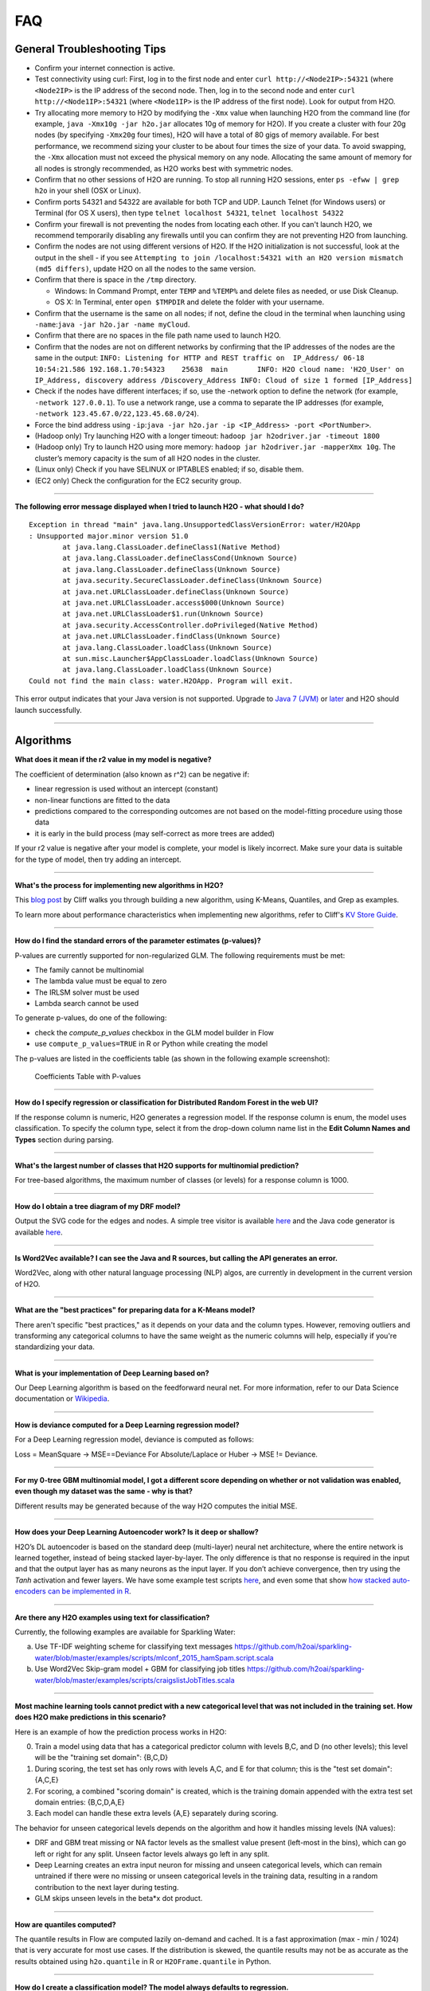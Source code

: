 FAQ
===

General Troubleshooting Tips
----------------------------

-  Confirm your internet connection is active.

-  Test connectivity using curl: First, log in to the first node and
   enter ``curl http://<Node2IP>:54321`` (where ``<Node2IP>`` is the IP
   address of the second node. Then, log in to the second node and enter
   ``curl http://<Node1IP>:54321`` (where ``<Node1IP>`` is the IP
   address of the first node). Look for output from H2O.

-  Try allocating more memory to H2O by modifying the ``-Xmx`` value
   when launching H2O from the command line (for example,
   ``java -Xmx10g -jar h2o.jar`` allocates 10g of memory for H2O). If
   you create a cluster with four 20g nodes (by specifying ``-Xmx20g``
   four times), H2O will have a total of 80 gigs of memory available.
   For best performance, we recommend sizing your cluster to be about
   four times the size of your data. To avoid swapping, the ``-Xmx``
   allocation must not exceed the physical memory on any node.
   Allocating the same amount of memory for all nodes is strongly
   recommended, as H2O works best with symmetric nodes.

-  Confirm that no other sessions of H2O are running. To stop all
   running H2O sessions, enter ``ps -efww | grep h2o`` in your shell
   (OSX or Linux).
-  Confirm ports 54321 and 54322 are available for both TCP and UDP.
   Launch Telnet (for Windows users) or Terminal (for OS X users), then
   type ``telnet localhost 54321``, ``telnet localhost 54322``
-  Confirm your firewall is not preventing the nodes from locating each
   other. If you can't launch H2O, we recommend temporarily disabling
   any firewalls until you can confirm they are not preventing H2O from
   launching.
-  Confirm the nodes are not using different versions of H2O. If the H2O
   initialization is not successful, look at the output in the shell -
   if you see
   ``Attempting to join /localhost:54321 with an H2O version mismatch (md5 differs)``,
   update H2O on all the nodes to the same version.
-  Confirm that there is space in the ``/tmp`` directory.

   -  Windows: In Command Prompt, enter ``TEMP`` and ``%TEMP%`` and
      delete files as needed, or use Disk Cleanup.
   -  OS X: In Terminal, enter ``open $TMPDIR`` and delete the folder
      with your username.

-  Confirm that the username is the same on all nodes; if not, define
   the cloud in the terminal when launching using
   ``-name``:``java -jar h2o.jar -name myCloud``.
-  Confirm that there are no spaces in the file path name used to launch
   H2O.
-  Confirm that the nodes are not on different networks by confirming
   that the IP addresses of the nodes are the same in the output:
   ``INFO: Listening for HTTP and REST traffic on  IP_Address/ 06-18 10:54:21.586 192.168.1.70:54323    25638  main       INFO: H2O cloud name: 'H2O_User' on IP_Address, discovery address /Discovery_Address INFO: Cloud of size 1 formed [IP_Address]``
-  Check if the nodes have different interfaces; if so, use the -network
   option to define the network (for example, ``-network 127.0.0.1``).
   To use a network range, use a comma to separate the IP addresses (for
   example, ``-network 123.45.67.0/22,123.45.68.0/24``).
-  Force the bind address using
   ``-ip``:``java -jar h2o.jar -ip <IP_Address> -port <PortNumber>``.
-  (Hadoop only) Try launching H2O with a longer timeout:
   ``hadoop jar h2odriver.jar -timeout 1800``
-  (Hadoop only) Try to launch H2O using more memory:
   ``hadoop jar h2odriver.jar -mapperXmx 10g``. The cluster’s memory
   capacity is the sum of all H2O nodes in the cluster.
-  (Linux only) Check if you have SELINUX or IPTABLES enabled; if so,
   disable them.
-  (EC2 only) Check the configuration for the EC2 security group.

--------------

**The following error message displayed when I tried to launch H2O -
what should I do?**

::

    Exception in thread "main" java.lang.UnsupportedClassVersionError: water/H2OApp
    : Unsupported major.minor version 51.0
            at java.lang.ClassLoader.defineClass1(Native Method)
            at java.lang.ClassLoader.defineClassCond(Unknown Source)
            at java.lang.ClassLoader.defineClass(Unknown Source)
            at java.security.SecureClassLoader.defineClass(Unknown Source)
            at java.net.URLClassLoader.defineClass(Unknown Source)
            at java.net.URLClassLoader.access$000(Unknown Source)
            at java.net.URLClassLoader$1.run(Unknown Source)
            at java.security.AccessController.doPrivileged(Native Method)
            at java.net.URLClassLoader.findClass(Unknown Source)
            at java.lang.ClassLoader.loadClass(Unknown Source)
            at sun.misc.Launcher$AppClassLoader.loadClass(Unknown Source)
            at java.lang.ClassLoader.loadClass(Unknown Source)
    Could not find the main class: water.H2OApp. Program will exit.

This error output indicates that your Java version is not supported.
Upgrade to `Java 7
(JVM) <http://www.oracle.com/technetwork/java/javase/downloads/jdk7-downloads-1880260.html>`__
or
`later <http://www.oracle.com/technetwork/java/javase/downloads/jre8-downloads-2133155.html>`__
and H2O should launch successfully.

--------------

Algorithms
----------

**What does it mean if the r2 value in my model is negative?**

The coefficient of determination (also known as r^2) can be negative if:

-  linear regression is used without an intercept (constant)
-  non-linear functions are fitted to the data
-  predictions compared to the corresponding outcomes are not based on
   the model-fitting procedure using those data
-  it is early in the build process (may self-correct as more trees are
   added)

If your r2 value is negative after your model is complete, your model is
likely incorrect. Make sure your data is suitable for the type of model,
then try adding an intercept.

--------------

**What's the process for implementing new algorithms in H2O?**

This `blog post <http://h2o.ai/blog/2014/16/Hacking/Algos/>`__ by Cliff
walks you through building a new algorithm, using K-Means, Quantiles,
and Grep as examples.

To learn more about performance characteristics when implementing new
algorithms, refer to Cliff's `KV Store
Guide <http://0xdata.com/blog/2014/05/kv-store-memory-analytics-part-2-2/>`__.

--------------

**How do I find the standard errors of the parameter estimates
(p-values)?**

P-values are currently supported for non-regularized GLM. The following
requirements must be met:

-  The family cannot be multinomial
-  The lambda value must be equal to zero
-  The IRLSM solver must be used
-  Lambda search cannot be used

To generate p-values, do one of the following:

-  check the *compute\_p\_values* checkbox in the GLM model builder in
   Flow
-  use ``compute_p_values=TRUE`` in R or Python while creating the model

The p-values are listed in the coefficients table (as shown in the
following example screenshot):

.. figure:: images/Flow_Pvalues.png
   :alt: Coefficients Table with P-values

   Coefficients Table with P-values

--------------

**How do I specify regression or classification for Distributed Random
Forest in the web UI?**

If the response column is numeric, H2O generates a regression model. If
the response column is enum, the model uses classification. To specify
the column type, select it from the drop-down column name list in the
**Edit Column Names and Types** section during parsing.

--------------

**What's the largest number of classes that H2O supports for multinomial
prediction?**

For tree-based algorithms, the maximum number of classes (or levels) for
a response column is 1000.

--------------

**How do I obtain a tree diagram of my DRF model?**

Output the SVG code for the edges and nodes. A simple tree visitor is
available
`here <https://github.com/h2oai/h2o-3/blob/master/h2o-algos/src/main/java/hex/tree/TreeVisitor.java>`__
and the Java code generator is available
`here <https://github.com/h2oai/h2o-3/blob/master/h2o-algos/src/main/java/hex/tree/TreeJCodeGen.java>`__.

--------------

**Is Word2Vec available? I can see the Java and R sources, but calling
the API generates an error.**

Word2Vec, along with other natural language processing (NLP) algos, are
currently in development in the current version of H2O.

--------------

**What are the "best practices" for preparing data for a K-Means
model?**

There aren't specific "best practices," as it depends on your data and
the column types. However, removing outliers and transforming any
categorical columns to have the same weight as the numeric columns will
help, especially if you're standardizing your data.

--------------

**What is your implementation of Deep Learning based on?**

Our Deep Learning algorithm is based on the feedforward neural net. For
more information, refer to our Data Science documentation or
`Wikipedia <https://en.wikipedia.org/wiki/Feedforward_neural_network>`__.

--------------

**How is deviance computed for a Deep Learning regression model?**

For a Deep Learning regression model, deviance is computed as follows:

Loss = MeanSquare -> MSE==Deviance For Absolute/Laplace or Huber -> MSE
!= Deviance.

--------------

**For my 0-tree GBM multinomial model, I got a different score depending
on whether or not validation was enabled, even though my dataset was the
same - why is that?**

Different results may be generated because of the way H2O computes the
initial MSE.

--------------

**How does your Deep Learning Autoencoder work? Is it deep or shallow?**

H2O’s DL autoencoder is based on the standard deep (multi-layer) neural
net architecture, where the entire network is learned together, instead
of being stacked layer-by-layer. The only difference is that no response
is required in the input and that the output layer has as many neurons
as the input layer. If you don’t achieve convergence, then try using the
*Tanh* activation and fewer layers. We have some example test scripts
`here <https://github.com/h2oai/h2o-3/blob/master/h2o-r/tests/testdir_algos/deeplearning/>`__,
and even some that show `how stacked auto-encoders can be implemented in
R <https://github.com/h2oai/h2o-3/blob/master/h2o-r/tests/testdir_algos/deeplearning/runit_deeplearning_stacked_autoencoder_large.R>`__.

--------------

**Are there any H2O examples using text for classification?**

Currently, the following examples are available for Sparkling Water:

a) Use TF-IDF weighting scheme for classifying text messages
   https://github.com/h2oai/sparkling-water/blob/master/examples/scripts/mlconf\_2015\_hamSpam.script.scala

b) Use Word2Vec Skip-gram model + GBM for classifying job titles
   https://github.com/h2oai/sparkling-water/blob/master/examples/scripts/craigslistJobTitles.scala

--------------

**Most machine learning tools cannot predict with a new categorical
level that was not included in the training set. How does H2O make
predictions in this scenario?**

Here is an example of how the prediction process works in H2O:

0. Train a model using data that has a categorical predictor column with
   levels B,C, and D (no other levels); this level will be the "training
   set domain": {B,C,D}
1. During scoring, the test set has only rows with levels A,C, and E for
   that column; this is the "test set domain": {A,C,E}
2. For scoring, a combined "scoring domain" is created, which is the
   training domain appended with the extra test set domain entries:
   {B,C,D,A,E}
3. Each model can handle these extra levels {A,E} separately during
   scoring.

The behavior for unseen categorical levels depends on the algorithm and
how it handles missing levels (NA values):

-  DRF and GBM treat missing or NA factor levels as the smallest value
   present (left-most in the bins), which can go left or right for any
   split. Unseen factor levels always go left in any split.
-  Deep Learning creates an extra input neuron for missing and unseen
   categorical levels, which can remain untrained if there were no
   missing or unseen categorical levels in the training data, resulting
   in a random contribution to the next layer during testing.
-  GLM skips unseen levels in the beta\*x dot product.

--------------

**How are quantiles computed?**

The quantile results in Flow are computed lazily on-demand and cached.
It is a fast approximation (max - min / 1024) that is very accurate for
most use cases. If the distribution is skewed, the quantile results may
not be as accurate as the results obtained using ``h2o.quantile`` in R
or ``H2OFrame.quantile`` in Python.

--------------

**How do I create a classification model? The model always defaults to
regression.**

To create a classification model, the response column type must be
``enum`` - if the response is ``numeric``, a regression model is
created.

To convert the response column:

-  Before parsing, click the drop-down menu to the right of the column
   name or number and select ``Enum``

.. figure:: images/Flow_Parse_ConvertEnum.png
   :alt: Parsing - Convert to Enum

   Parsing - Convert to Enum

or

-  Click on the .hex link for the data frame (or use the
   ``getFrameSummary "<frame_name>.hex"`` command, where
   ``<frame_name>`` is the name of the frame), then click the **Convert
   to enum** link to the right of the column name or number

.. figure:: images/Flow_Summary_ConvertToEnum.png
   :alt: Summary - Convert to Enum

   Summary - Convert to Enum

--------------

Building H2O
------------

**During the build process, the following error message displays. What
do I need to do to resolve it?**

::

    Error: Missing name at classes.R:19
    In addition: Warning messages:
    1: @S3method is deprecated. Please use @export instead 
    2: @S3method is deprecated. Please use @export instead 
    Execution halted

To build H2O,
`Roxygen2 <https://cran.r-project.org/web/packages/roxygen2/vignettes/roxygen2.html>`__
version 4.1.1 is required.

To update your Roxygen2 version, install the ``versions`` package in R,
then use ``install.versions("roxygen2", "4.1.1")``.

--------------

**Using ``./gradlew build`` doesn't generate a build successfully - is
there anything I can do to troubleshoot?**

Use ``./gradlew clean`` before running ``./gradlew build``.

--------------

**I tried using ``./gradlew build`` after using ``git pull`` to update
my local H2O repo, but now I can't get H2O to build successfully - what
should I do?**

Try using ``./gradlew build -x test`` - the build may be failing tests
if data is not synced correctly.

--------------

Clusters
--------

**When trying to launch H2O, I received the following error message:
``ERROR: Too many retries starting cloud.`` What should I do?**

If you are trying to start a multi-node cluster where the nodes use
multiple network interfaces, by default H2O will resort to using the
default host (127.0.0.1).

To specify an IP address, launch H2O using the following command:

``java -jar h2o.jar -ip <IP_Address> -port <PortNumber>``

If this does not resolve the issue, try the following additional
troubleshooting tips:

-  Confirm your internet connection is active.

-  Test connectivity using curl: First, log in to the first node and
   enter curl http://:54321 (where is the IP address of the second node.
   Then, log in to the second node and enter curl http://:54321 (where
   is the IP address of the first node). Look for output from H2O.

-  Confirm ports 54321 and 54322 are available for both TCP and UDP.
-  Confirm your firewall is not preventing the nodes from locating each
   other.
-  Confirm the nodes are not using different versions of H2O.
-  Confirm that the username is the same on all nodes; if not, define
   the cloud in the terminal when launching using
   ``-name``:``java -jar h2o.jar -name myCloud``.
-  Confirm that the nodes are not on different networks.
-  Check if the nodes have different interfaces; if so, use the -network
   option to define the network (for example, ``-network 127.0.0.1``).
-  Force the bind address using
   ``-ip``:``java -jar h2o.jar -ip <IP_Address> -port <PortNumber>``.
-  (Linux only) Check if you have SELINUX or IPTABLES enabled; if so,
   disable them.
-  (EC2 only) Check the configuration for the EC2 security group.

--------------

**What should I do if I tried to start a cluster but the nodes started
independent clouds that are not connected?**

Because the default cloud name is the user name of the node, if the
nodes are on different operating systems (for example, one node is using
Windows and the other uses OS X), the different user names on each
machine will prevent the nodes from recognizing that they belong to the
same cloud. To resolve this issue, use ``-name`` to configure the same
name for all nodes.

--------------

**One of the nodes in my cluster is unavailable — what do I do?**

H2O does not support high availability (HA). If a node in the cluster is
unavailable, bring the cluster down and create a new healthy cluster.

--------------

**How do I add new nodes to an existing cluster?**

New nodes can only be added if H2O has not started any jobs. Once H2O
starts a task, it locks the cluster to prevent new nodes from joining.
If H2O has started a job, you must create a new cluster to include
additional nodes.

--------------

**How do I check if all the nodes in the cluster are healthy and
communicating?**

In the Flow web UI, click the **Admin** menu and select **Cluster
Status**.

--------------

**How do I create a cluster behind a firewall?**

H2O uses two ports:

-  The ``REST_API`` port (54321): Specify when launching H2O using
   ``-port``; uses TCP only.
-  The ``INTERNAL_COMMUNICATION`` port (54322): Implied based on the
   port specified as the ``REST_API`` port, +1; requires TCP and UDP.

You can start the cluster behind the firewall, but to reach it, you must
make a tunnel to reach the ``REST_API`` port. To use the cluster, the
``REST_API`` port of at least one node must be reachable.

--------------

**I launched H2O instances on my nodes - why won't they form a cloud?**

If you launch without specifying the IP address by adding argument -ip:

``$ java -Xmx20g -jar h2o.jar -flatfile flatfile.txt -port 54321``

and multiple local IP addresses are detected, H2O uses the default
localhost (127.0.0.1) as shown below:

``10:26:32.266 main      WARN WATER: Multiple local IPs detected:   +                                    /198.168.1.161  /198.168.58.102   +                                  Attempting to determine correct address...   10:26:32.284 main      WARN WATER: Failed to determine IP, falling back to localhost.   10:26:32.325 main      INFO WATER: Internal communication uses port: 54322   +                                  Listening for HTTP and REST traffic   +                                  on http://127.0.0.1:54321/   10:26:32.378 main      WARN WATER: Flatfile configuration does not include self:   /127.0.0.1:54321 but contains [/192.168.1.161:54321, /192.168.1.162:54321]``

To avoid using 127.0.0.1 on servers with multiple local IP addresses,
run the command with the -ip argument to force H2O to launch at the
specified IP:

``$ java -Xmx20g -jar h2o.jar -flatfile flatfile.txt -ip 192.168.1.161 -port 54321``

--------------

**How does the timeline tool work?**

The timeline is a debugging tool that provides information on the
current communication between H2O nodes. It shows a snapshot of the most
recent messages passed between the nodes. Each node retains its own
history of messages sent to or received from other nodes.

H2O collects these messages from all the nodes and orders them by
whether they were sent or received. Each node has an implicit internal
order where sent messages must precede received messages on the other
node.

The following information displays for each message:

-  ``HH:MM:SS:MS`` and ``nanosec``: The local time of the event
-  ``Who``: The endpoint of the message; can be either a source/receiver
   node or source node and multicast for broadcasted messages
-  ``I/O Type``: The type of communication (either UDP for small
   messages or TCP for large messages) >\ **Note**: UDP messages are
   only sent if the UDP option was enabled when launching H2O or for
   multicast when a flatfile is not used for configuration.
-  ``Event``: The type of H2O message. The most common type is a
   distributed task, which displays as ``exec`` (the requested task) ->
   ``ack`` (results of the processed task) -> ``ackck`` (sender
   acknowledges receiving the response, task is completed and removed)
-  ``rebooted``: Sent during node startup
-  ``heartbeat``: Provides small message tracking information about node
   health, exchanged periodically between nodes
-  ``fetchack``: Aknowledgement of the ``Fetch`` type task, which
   retrieves the ID of a previously unseen type
-  ``bytes``: Information extracted from the message, including the type
   of the task and the unique task number

--------------

Data
----

**How should I format my SVMLight data before importing?**

The data must be formatted as a sorted list of unique integers, the
column indices must be >= 1, and the columns must be in ascending order.

--------------

**What date and time formats does H2O support?**

H2O is set to auto-detect two major date/time formats. Because many date
time formats are ambiguous (e.g. 01/02/03), general date time detection
is not used.

The first format is for dates formatted as yyyy-MM-dd. Year is a
four-digit number, the month is a two-digit number ranging from 1 to 12,
and the day is a two-digit value ranging from 1 to 31. This format can
also be followed by a space and then a time (specified below).

The second date format is for dates formatted as dd-MMM-yy. Here the day
must be one or two digits with a value ranging from 1 to 31. The month
must be either a three-letter abbreviation or the full month name but is
not case sensitive. The year must be either two or four digits. In
agreement with `POSIX <https://en.wikipedia.org/wiki/POSIX>`__
standards, two-digit dates >= 69 are assumed to be in the 20th century
(e.g. 1969) and the rest are part of the 21st century. This date format
can be followed by either a space or colon character and then a time.
The '-' between the values is optional.

Times are specified as HH:mm:ss. HH is a two-digit hour and must be a
value between 0-23 (for 24-hour time) or 1-12 (for a twelve-hour clock).
mm is a two-digit minute value and must be a value between 0-59. ss is a
two-digit second value and must be a value between 0-59. This format can
be followed with either milliseconds, nanoseconds, and/or the cycle
(i.e. AM/PM). If milliseconds are included, the format is HH:mm:ss:SSS.
If nanoseconds are included, the format is HH:mm:ss:SSSnnnnnn. H2O only
stores fractions of a second up to the millisecond, so accuracy may be
lost. Nanosecond parsing is only included for convenience. Finally, a
valid time can end with a space character and then either "AM" or "PM".
For this format, the hours must range from 1 to 12. Within the time, the
':' character can be replaced with a '.' character.

--------------

**How does H2O handle name collisions/conflicts in the dataset?**

If there is a name conflict (for example, column 48 isn't named, but C48
already exists), then the column name in concatenated to itself until a
unique name is created. So for the previously cited example, H2O will
try renaming the column to C48C48, then C48C48C48, and so on until an
unused name is generated.

--------------

**What types of data columns does H2O support?**

Currently, H2O supports:

-  float (any IEEE double)
-  integer (up to 64bit, but compressed according to actual range)
-  factor (same as integer, but with a String mapping, often handled
   differently in the algorithms)
-  time (same as 64bit integer, but with a time-since-Unix-epoch
   interpretation)
-  UUID (128bit integer, no math allowed)
-  String

--------------

**I am trying to parse a Gzip data file containing multiple files, but
it does not parse as quickly as the uncompressed files. Why is this?**

Parsing Gzip files is not done in parallel, so it is sequential and uses
only one core. Other parallel parse compression schemes are on the
roadmap.

--------------

General
-------

**How do I score using an exported JSON model?**

Since JSON is just a representation format, it cannot be directly
executed, so a JSON export can't be used for scoring. However, you can
score by:

-  including the POJO in your execution stream and handing it
   observations one at a time

or

-  handing your data in bulk to an H2O cluster, which will score using
   high throughput parallel and distributed bulk scoring.

--------------

**How do I score using an exported POJO?**

The generated POJO can be used indepedently of a H2O cluster. First use
``curl`` to send the h2o-genmodel.jar file and the java code for model
to the server. The following is an example; the ip address and model
names will need to be changed.

::

    mkdir tmpdir
    cd tmpdir
    curl http://127.0.0.1:54321/3/h2o-genmodel.jar > h2o-genmodel.jar
    curl http://127.0.0.1:54321/3/Models.java/gbm_model > gbm_model.java

To score a simple .CSV file, download the
`PredictCSV.java <https://raw.githubusercontent.com/h2oai/h2o-3/master/h2o-r/tests/testdir_javapredict/PredictCSV.java>`__
file and compile it with the POJO. Make a subdirectory for the
compilation (this is useful if you have multiple models to score on).

::

    wget https://raw.githubusercontent.com/h2oai/h2o-3/master/h2o-r/tests/testdir_javapredict/PredictCSV.java
    mkdir gbm_model_dir
    javac -cp h2o-genmodel.jar -J-Xmx2g -J-XX:MaxPermSize=128m PredictCSV.java gbm_model.java -d gbm_model_dir

Specify the following: - the classpath using ``-cp`` - the model name
(or class) using ``--model`` - the csv file you want to score using
``--input`` - the location for the predictions using ``--output``.

You must match the table column names to the order specified in the
POJO. The output file will be in a .hex format, which is a lossless text
representation of floating point numbers. Both R and Java will be able
to read the hex strings as numerics.

::

    java -ea -cp h2o-genmodel.jar:gbm_model_dir -Xmx4g -XX:MaxPermSize=256m -XX:ReservedCodeCacheSize=256m PredictCSV --header --model gbm_model --input input.csv --output output.csv

--------------

**How do I predict using multiple response variables?**

Currently, H2O does not support multiple response variables. To predict
different response variables, build multiple models.

--------------

**How do I kill any running instances of H2O?**

In Terminal, enter ``ps -efww | grep h2o``, then kill any running PIDs.
You can also find the running instance in Terminal and press **Ctrl +
C** on your keyboard. To confirm no H2O sessions are still running, go
to ``http://localhost:54321`` and verify that the H2O web UI does not
display.

--------------

**Why is H2O not launching from the command line?**

::

    $ java -jar h2o.jar &
    % Exception in thread "main" java.lang.ExceptionInInitializerError
    at java.lang.Class.initializeClass(libgcj.so.10)
    at water.Boot.getMD5(Boot.java:73)
    at water.Boot.<init>(Boot.java:114)
    at water.Boot.<clinit>(Boot.java:57)
    at java.lang.Class.initializeClass(libgcj.so.10)
    Caused by: java.lang.IllegalArgumentException
    at java.util.regex.Pattern.compile(libgcj.so.10)
    at water.util.Utils.<clinit>(Utils.java:1286)
    at java.lang.Class.initializeClass(libgcj.so.10)
    ...4 more

The only prerequisite for running H2O is a compatible version of Java.
We recommend Oracle's `Java
1.7 <http://www.oracle.com/technetwork/java/javase/downloads/jdk7-downloads-1880260.html>`__.

--------------

**Why did I receive the following error when I tried to launch H2O?**

::

    [root@sandbox h2o-dev-0.3.0.1188-hdp2.2]hadoop jar h2odriver.jar -nodes 2 -mapperXmx 1g -output hdfsOutputDirName
    Determining driver host interface for mapper->driver callback...
       [Possible callback IP address: 10.0.2.15]
       [Possible callback IP address: 127.0.0.1]
    Using mapper->driver callback IP address and port: 10.0.2.15:41188
    (You can override these with -driverif and -driverport.)
    Memory Settings:
       mapreduce.map.java.opts:     -Xms1g -Xmx1g -Dlog4j.defaultInitOverride=true
       Extra memory percent:        10
       mapreduce.map.memory.mb:     1126
    15/05/08 02:33:40 INFO impl.TimelineClientImpl: Timeline service address: http://sandbox.hortonworks.com:8188/ws/v1/timeline/
    15/05/08 02:33:41 INFO client.RMProxy: Connecting to ResourceManager at sandbox.hortonworks.com/10.0.2.15:8050
    15/05/08 02:33:47 INFO mapreduce.JobSubmitter: number of splits:2
    15/05/08 02:33:48 INFO mapreduce.JobSubmitter: Submitting tokens for job: job_1431052132967_0001
    15/05/08 02:33:51 INFO impl.YarnClientImpl: Submitted application application_1431052132967_0001
    15/05/08 02:33:51 INFO mapreduce.Job: The url to track the job: http://sandbox.hortonworks.com:8088/proxy/application_1431052132967_0001/
    Job name 'H2O_3889' submitted
    JobTracker job ID is 'job_1431052132967_0001'
    For YARN users, logs command is 'yarn logs -applicationId application_1431052132967_0001'
    Waiting for H2O cluster to come up...
    H2O node 10.0.2.15:54321 requested flatfile
    ERROR: Timed out waiting for H2O cluster to come up (120 seconds)
    ERROR: (Try specifying the -timeout option to increase the waiting time limit)
    15/05/08 02:35:59 INFO impl.TimelineClientImpl: Timeline service address: http://sandbox.hortonworks.com:8188/ws/v1/timeline/
    15/05/08 02:35:59 INFO client.RMProxy: Connecting to ResourceManager at sandbox.hortonworks.com/10.0.2.15:8050

    ----- YARN cluster metrics -----
    Number of YARN worker nodes: 1

    ----- Nodes -----
    Node: http://sandbox.hortonworks.com:8042 Rack: /default-rack, RUNNING, 1 containers used, 0.2 / 2.2 GB used, 1 / 8 vcores used

    ----- Queues -----
    Queue name:            default
       Queue state:       RUNNING
       Current capacity:  0.11
       Capacity:          1.00
       Maximum capacity:  1.00
       Application count: 1
       ----- Applications in this queue -----
       Application ID:                  application_1431052132967_0001 (H2O_3889)
           Started:                     root (Fri May 08 02:33:50 UTC 2015)
           Application state:           FINISHED
           Tracking URL:                http://sandbox.hortonworks.com:8088/proxy/application_1431052132967_0001/jobhistory/job/job_1431052132967_0001
           Queue name:                  default
           Used/Reserved containers:    1 / 0
           Needed/Used/Reserved memory: 0.2 GB / 0.2 GB / 0.0 GB
           Needed/Used/Reserved vcores: 1 / 1 / 0

    Queue 'default' approximate utilization: 0.2 / 2.2 GB used, 1 / 8 vcores used

    ----------------------------------------------------------------------

    ERROR:   Job memory request (2.2 GB) exceeds available YARN cluster memory (2.2 GB)
    WARNING: Job memory request (2.2 GB) exceeds queue available memory capacity (2.0 GB)
    ERROR:   Only 1 out of the requested 2 worker containers were started due to YARN cluster resource limitations

    ----------------------------------------------------------------------
    Attempting to clean up hadoop job...
    15/05/08 02:35:59 INFO impl.YarnClientImpl: Killed application application_1431052132967_0001
    Killed.
    [root@sandbox h2o-dev-0.3.0.1188-hdp2.2]#

The H2O launch failed because more memory was requested than was
available. Make sure you are not trying to specify more memory in the
launch parameters than you have available.

--------------

**How does the architecture of H2O work?**

This
`PDF <https://github.com/h2oai/h2o-meetups/blob/master/2014_11_18_H2O_in_Big_Data_Environments/H2OinBigDataEnvironments.pdf>`__
includes diagrams and slides depicting how H2O works in big data
environments.

--------------

**I received the following error message when launching H2O - how do I
resolve the error?**

::

    Invalid flow_dir illegal character at index 12...

This error message means that there is a space (or other unsupported
character) in your H2O directory. To resolve this error:

-  Create a new folder without unsupported characters to use as the H2O
   directory (for example, ``C:\h2o``).

or

-  Specify a different save directory using the ``-flow_dir`` parameter
   when launching H2O: ``java -jar h2o.jar -flow_dir test``

--------------

**How does ``importFiles()`` work in H2O?**

``importFiles()`` gets the basic information for the file and then
returns a key representing that file. This key is used during parsing to
read in the file and to save space so that the file isn't loaded every
time; instead, it is loaded into H2O then referenced using the key. For
files hosted online, H2O verifies the destination is valid, creates a
vec that loads the file when necessary, and returns a key.

--------------

**Does H2O support GPUs?**

Currently, we do not support this capability. If you are interested in
contributing your efforts to support this feature to our open-source
code database, please contact us at h2ostream@googlegroups.com.

--------------

**How can I continue working on a model in H2O after restarting?**

There are a number of ways you can save your model in H2O:

-  In the web UI, click the **Flow** menu then click **Save Flow**. Your
   flow is saved to the *Flows* tab in the **Help** sidebar on the
   right.
-  In the web UI, click the **Flow** menu then click **Download this
   Flow...**. Depending on your browser and configuration, your flow is
   saved to the "Downloads" folder (by default) or to the location you
   specify in the pop-up **Save As** window if it appears.
-  (For DRF, GBM, and DL models only): Use model checkpointing to resume
   training a model. Copy the ``model_id`` number from a built model and
   paste it into the *checkpoint* field in the ``buildModel`` cell.

--------------

**How can I find out more about H2O's real-time, nano-fast scoring
engine?**

H2O's scoring engine uses a Plain Old Java Object (POJO). The POJO code
runs quickly but is single-threaded. It is intended for embedding into
lightweight real-time environments.

All the work is done by the call to the appropriate predict method.
There is no involvement from H2O in this case.

To compare multiple models simultaneously, use the POJO to call the
models using multiple threads. For more information on using POJOs,
refer to the `POJO Quick Start
Guide <http://h2o-release.s3.amazonaws.com/h2o/master/3167/docs-website/h2o-docs/index.html#POJO%20Quick%20Start>`__
and `POJO Java
Documentation <http://h2o-release.s3.amazonaws.com/h2o/master/3167/docs-website/h2o-genmodel/javadoc/index.html>`__

In-H2O scoring is triggered on an existing H2O cluster, typically using
a REST API call. H2O evaluates the predictions in a parallel and
distributed fashion for this case. The predictions are stored into a new
Frame and can be written out using ``h2o.exportFile()``, for example.

--------------

**I am using an older version of H2O (2.8 or prior) - where can I find
documentation for this version?**

If you are using H2O 2.8 or prior, we strongly recommend upgrading to
the latest version of H2O if possible.

If you do not wish to upgrade to the latest version, documentation for
H2O Classic is available
`here <http://docs.h2o.ai/h2oclassic/index.html>`__.

--------------

**I am writing an academic research paper and I would like to cite H2O
in my bibliography - how should I do that?**

To cite our software:

-  The H2O.ai Team. (2015) *h2o: R Interface for H2O*. R package version
   3.1.0.99999. http://www.h2o.ai.

-  The H2O.ai Team. (2015) *h2o: h2o: Python Interface for H2O*. Python
   package version 3.1.0.99999. http://www.h2o.ai.

-  

   -  The H2O.ai Team. (2015) *H2O: Scalable Machine Learning*. Version
      3.1.0.99999. http://www.h2o.ai.

To cite one of our booklets:

-  Nykodym, T., Hussami, N., Kraljevic, T.,Rao, A., and Wang, A. (Sept.
   2015). *Generalized Linear Modeling with H2O.*
   http://h2o.ai/resources.

-  Candel, A., LeDell, E., Parmar, V., and Arora, A. (Sept. 2015). *Deep
   Learning with H2O.* http://h2o.ai/resources.

-  Click, C., Malohlava, M., Parmar, V., and Roark, H. (Sept. 2015).
   *Gradient Boosted Models with H2O.* http://h2o.ai/resources.

-  Aiello, S., Eckstrand, E., Fu, A., Landry, M., and Aboyoun, P. (Sept.
   2015) *Fast Scalable R with H2O.* http://h2o.ai/resources.

-  Aiello, S., Click, C., Roark, H. and Rehak, L. (Sept. 2015) *Machine
   Learning with Python and H2O* http://h2o.ai/resources.

-  Malohlava, M., and Tellez, A. (Sept. 2015) *Machine Learning with
   Sparkling Water: H2O + Spark* http://h2o.ai/resources.

If you are using Bibtex:

::


    @Manual{h2o_GLM_booklet,
        title = {Generalized Linear Modeling with H2O},
        author = {Nykodym, T. and Hussami, N. and Kraljevic, T. and Rao, A. and Wang, A.},
        year = {2015},
        month = {September},
        url = {http://h2o.ai/resources},
    }

    @Manual{h2o_DL_booklet,
        title = {Deep Learning with H2O},
        author = {Candel, A. and LeDell, E. and Arora, A. and Parmar, V.},
        year = {2015},
        month = {September},
        url = {http://h2o.ai/resources},
    }

    @Manual{h2o_GBM_booklet,
        title = {Gradient Boosted Models},
        author = {Click, C. and Lanford, J. and Malohlava, M. and Parmar, V. and Roark, H.},
        year = {2015},
        month = {September},
        url = {http://h2o.ai/resources},
    }

    @Manual{h2o_R_booklet,
        title = {Fast Scalable R with H2O},
        author = {Aiello, S. and Eckstrand, E. and Fu, A. and Landry, M. and Aboyoun, P. },
        year = {2015},
        month = {September},
        url = {http://h2o.ai/resources},
    }

    @Manual{h2o_R_package,
        title = {h2o: R Interface for H2O},
        author = {The H2O.ai team},
        year = {2015},
        note = {R package version 3.1.0.99999},
        url = {http://www.h2o.ai},
    }


    @Manual{h2o_Python_module,
        title = {h2o: Python Interface for H2O},
        author = {The H2O.ai team},
        year = {2015},
        note = {Python package version 3.1.0.99999},
        url = {http://www.h2o.ai},
    }


    @Manual{h2o_Java_software,
        title = {H2O: Scalable Machine Learning},
        author = {The H2O.ai team},
        year = {2015},
        note = {version 3.1.0.99999},
        url = {http://www.h2o.ai},
    }

--------------

**How can I use Flow to export the prediction results with a dataset?**

After obtaining your results, click the **Combine predictions with
frame** button, then click the **View Frame** button.

--------------

**What are these RTMP and py\_ temporary Frames? Why are they the same
size as my original data?**

No data is copied. H2O does a classic copy-on-write optimization. That
Frame you see - it's nothing more than a thin wrapper over an internal
list of columns; the columns are shared to avoid the copying.

The RTMP's now need to be entirely managed by the H2O wrapper - because
indeed they are using shared state under the hood. If you delete one,
you probably delete parts of others. Instead, temp management should be
automatic and "good" - as in: it's a bug if you need to delete a temp
manually, or if passing around Frames, or adding or removing columns
turns into large data copies.

R's GC is now used to remove unused R temps, and when the last use of a
shared column goes away, then the H2O wrapper will tell the H2O cluster
to remove that no longer needed column.

In other words: Don't delete RTMPs, they'll disappear at the next R GC.
Don't worry about copies (they aren't getting made). Do Nothing and All
Is Well.

--------------

Hadoop
------

**Why did I get an error in R when I tried to save my model to my home
directory in Hadoop?**

To save the model in HDFS, prepend the save directory with ``hdfs://``:

::

    # build model
    model = h2o.glm(model params)

    # save model
    hdfs_name_node <- "mr-0x6"
    hdfs_tmp_dir <- "/tmp/runit”
    model_path <- sprintf("hdfs://%s%s", hdfs_name_node, hdfs_tmp_dir)
    h2o.saveModel(model, dir = model_path, name = “mymodel")

--------------

**How do I specify which nodes should run H2O in a Hadoop cluster?**

After creating and applying the desired node labels and associating them
with specific queues as described in the `Hadoop
documentation <http://docs.hortonworks.com/HDPDocuments/HDP2/HDP-2.2.0/YARN_RM_v22/node_labels/index.html#Item1.1>`__,
launch H2O using the following command:

``hadoop jar h2odriver.jar -Dmapreduce.job.queuename=<my-h2o-queue> -nodes <num-nodes> -mapperXmx 6g -output hdfsOutputDirName``

-  ``-Dmapreduce.job.queuename=<my-h2o-queue>`` represents the queue
   name
-  ``-nodes <num-nodes>`` represents the number of nodes
-  ``-mapperXmx 6g`` launches H2O with 6g of memory
-  ``-output hdfsOutputDirName`` specifies the HDFS output directory as
   ``hdfsOutputDirName``

--------------

**How do I import data from HDFS in R and in Flow?**

To import from HDFS in R:

::

    h2o.importFolder(path, pattern = "", destination_frame = "", parse = TRUE, header = NA, sep = "", col.names = NULL, na.strings = NULL)

Here is another example:

::

    # pathToAirlines <- "hdfs://mr-0xd6.0xdata.loc/datasets/airlines_all.csv"
    # airlines.hex <- h2o.importFile(path = pathToAirlines, destination_frame = "airlines.hex")

In Flow, the easiest way is to let the auto-suggestion feature in the
*Search:* field complete the path for you. Just start typing the path to
the file, starting with the top-level directory, and H2O provides a list
of matching files.

.. figure:: images/Flow_Import_AutoSuggest.png
   :alt: Flow - Import Auto-Suggest

   Flow - Import Auto-Suggest

Click the file to add it to the *Search:* field.

--------------

**Why do I receive the following error when I try to save my notebook in
Flow?**

::

    Error saving notebook: Error calling POST /3/NodePersistentStorage/notebook/Test%201 with opts

When you are running H2O on Hadoop, H2O tries to determine the home HDFS
directory so it can use that as the download location. If the default
home HDFS directory is not found, manually set the download location
from the command line using the ``-flow_dir`` parameter (for example,
``hadoop jar h2odriver.jar <...> -flow_dir hdfs:///user/yourname/yourflowdir``).
You can view the default download directory in the logs by clicking
**Admin > View logs...** and looking for the line that begins
``Flow dir:``.

--------------

**How do I access data in HDFS without launching H2O on Yarn?**

Each h2odriver.jar file is built with a specific Hadoop distribution so
in order to have a working HDFS connection download the h2odriver.jar
file for your Hadoop distribution.

::

        wget http://h2o-release.s3.amazonaws.com/h2o/master/{{build_number}}/h2o-{{project_version}}-cdh5.2.zip
        wget http://h2o-release.s3.amazonaws.com/h2o/master/{{build_number}}/h2o-{{project_version}}-cdh5.3.zip
        wget http://h2o-release.s3.amazonaws.com/h2o/master/{{build_number}}/h2o-{{project_version}}-hdp2.1.zip
        wget http://h2o-release.s3.amazonaws.com/h2o/master/{{build_number}}/h2o-{{project_version}}-hdp2.2.zip
        wget http://h2o-release.s3.amazonaws.com/h2o/master/{{build_number}}/h2o-{{project_version}}-hdp2.3.zip
        wget http://h2o-release.s3.amazonaws.com/h2o/master/{{build_number}}/h2o-{{project_version}}-mapr3.1.1.zip
        wget http://h2o-release.s3.amazonaws.com/h2o/master/{{build_number}}/h2o-{{project_version}}-mapr4.0.1.zip
        wget http://h2o-release.s3.amazonaws.com/h2o/master/{{build_number}}/h2o-{{project_version}}-mapr5.0.zip
        
    **Note**: Enter only one of the above commands.

Then run the command to launch the H2O Application in the driver by
specifying the classpath:

::

        unzip h2o-{{project_version}}-*.zip
        cd h2o-{{project_version}}-*
        java -cp h2odriver.jar water.H2OApp

--------------

Java
----

**How do I use H2O with Java?**

There are two ways to use H2O with Java. The simplest way is to call the
REST API from your Java program to a remote cluster and should meet the
needs of most users.

You can access the REST API documentation within Flow, or on our
`documentation
site <http://h2o-release.s3.amazonaws.com/h2o/%7B%7Bbranch_name%7D%7D/%7B%7Bbuild_number%7D%7D/docs-website/h2o-docs/index.html#route-reference>`__.

Flow, Python, and R all rely on the REST API to run H2O. For example,
each action in Flow translates into one or more REST API calls. The
script fragments in the cells in Flow are essentially the payloads for
the REST API calls. Most R and Python API calls translate into a single
REST API call.

To see how the REST API is used with H2O:

-  Using Chrome as your internet browser, open the developer tab while
   viewing the web UI. As you perform tasks, review the network calls
   made by Flow.

-  Write an R program for H2O using the H2O R package that uses
   ``h2o.startLogging()`` at the beginning. All REST API calls used are
   logged.

The second way to use H2O with Java is to embed H2O within your Java
application, similar to `Sparkling
Water <https://github.com/h2oai/sparkling-water/blob/master/DEVEL.md>`__.

--------------

**How do I communicate with a remote cluster using the REST API?**

To create a set of bare POJOs for the REST API payloads that can be used
by JVM REST API clients:

0. Clone the sources from GitHub.
1. Start an H2O instance.
2. Enter ``% cd py``.
3. Enter ``% python generate_java_binding.py``.

This script connects to the server, gets all the metadata for the REST
API schemas, and writes the Java POJOs to
``{sourcehome}/build/bindings/Java``.

--------------

**I keep getting a message that I need to install Java. I have the
latest version of Java installed, but I am still getting this message.
What should I do?**

This error message displays if the ``JAVA_HOME`` environment variable is
not set correctly. The ``JAVA_HOME`` variable is likely points to Apple
Java version 6 instead of Oracle Java version 8.

If you are running OS X 10.7 or earlier, enter the following in
Terminal:
``export JAVA_HOME=/Library/Internet\ Plug-Ins/JavaAppletPlugin.plugin/Contents/Home``

If you are running OS X 10.8 or later, modify the launchd.plist by
entering the following in Terminal:

::

    cat << EOF | sudo tee /Library/LaunchDaemons/setenv.JAVA_HOME.plist
    <?xml version="1.0" encoding="UTF-8"?>
    <!DOCTYPE plist PUBLIC "-//Apple//DTD PLIST 1.0//EN" "http://www.apple.com/DTDs/PropertyList-1.0.dtd">
      <plist version="1.0">
      <dict>
      <key>Label</key>
      <string>setenv.JAVA_HOME</string>
      <key>ProgramArguments</key>
      <array>
        <string>/bin/launchctl</string>
        <string>setenv</string>
        <string>JAVA_HOME</string>
        <string>/Library/Internet Plug-Ins/JavaAppletPlugin.plugin/Contents/Home</string>
      </array>
      <key>RunAtLoad</key>
      <true/>
      <key>ServiceIPC</key>
      <false/>
    </dict>
    </plist>
    EOF

--------------

Python
------

**I tried to install H2O in Python but ``pip install scikit-learn``
failed - what should I do?**

Use the following commands (prepending with ``sudo`` if necessary):

::

    easy_install pip
    pip install numpy
    brew install gcc
    pip install scipy
    pip install scikit-learn

If you are still encountering errors and you are using OSX, the default
version of Python may be installed. We recommend installing the Homebrew
version of Python instead:

::

    brew install python

If you are encountering errors related to missing Python packages when
using H2O, refer to the following list for a complete list of all Python
packages, including dependencies:

.. raw:: html

   <table>

::

    <tr>
        <td><code>grip</code></td>
        <td><code>tabulate</code></td>
        <td><code>wheel</code></td>
        <td><code>jsonlite</code></td>
        <td><code>ipython</code></td>
    </tr>
    <tr>
        <td><code>numpy</code></td>
        <td><code>scipy</code></td>
        <td><code>pandas</code></td>
        <td><code>-U gensim</code></td>
        <td><code>jupyter</code></td>
    </tr>
    <tr>
        <td><code>-U PIL</code></td>
        <td><code>nltk</code></td>
        <td><code>beautifulsoup4</code></td>
        <td><code></code></td>
        <td><code></code></td>

.. raw:: html

   </tr>

.. raw:: html

   </table>

--------------

**How do I specify a value as an enum in Python? Is there a Python
equivalent of ``as.factor()`` in R?**

Use ``.asfactor()`` to specify a value as an enum.

--------------

**I received the following error when I tried to install H2O using the
Python instructions on the downloads page - what should I do to resolve
it?**

::

    Downloading/unpacking http://h2o-release.s3.amazonaws.com/h2o/rel-shannon/12/Python/h2o-3.0.0.12-py2.py3-none-any.whl 
      Downloading h2o-3.0.0.12-py2.py3-none-any.whl (43.1Mb): 43.1Mb downloaded 
      Running setup.py egg_info for package from http://h2o-release.s3.amazonaws.com/h2o/rel-shannon/12/Python/h2o-3.0.0.12-py2.py3-none-any.whl 
        Traceback (most recent call last): 
          File "<string>", line 14, in <module> 
        IOError: [Errno 2] No such file or directory: '/tmp/pip-nTu3HK-build/setup.py' 
        Complete output from command python setup.py egg_info: 
        Traceback (most recent call last): 

      File "<string>", line 14, in <module> 

    IOError: [Errno 2] No such file or directory: '/tmp/pip-nTu3HK-build/setup.py' 

    --- 
    Command python setup.py egg_info failed with error code 1 in /tmp/pip-nTu3HK-build

With Python, there is no automatic update of installed packages, so you
must upgrade manually. Additionally, the package distribution method
recently changed from ``distutils`` to ``wheel``. The following
procedure should be tried first if you are having trouble installing the
H2O package, particularly if error messages related to ``bdist_wheel``
or ``eggs`` display.

::

    # this gets the latest setuptools 
    # see https://pip.pypa.io/en/latest/installing.html 
    wget https://bootstrap.pypa.io/ez_setup.py -O - | sudo python 

    # platform dependent ways of installing pip are at 
    # https://pip.pypa.io/en/latest/installing.html 
    # but the above should work on most linux platforms? 

    # on ubuntu 
    # if you already have some version of pip, you can skip this. 
    sudo apt-get install python-pip 

    # the package manager doesn't install the latest. upgrade to latest 
    # we're not using easy_install any more, so don't care about checking that 
    pip install pip --upgrade 

    # I've seen pip not install to the final version ..i.e. it goes to an almost 
    # final version first, then another upgrade gets it to the final version. 
    # We'll cover that, and also double check the install. 

    # after upgrading pip, the path name may change from /usr/bin to /usr/local/bin 
    # start a new shell, just to make sure you see any path changes 

    bash 

    # Also: I like double checking that the install is bulletproof by reinstalling. 
    # Sometimes it seems like things say they are installed, but have errors during the install. Check for no errors or stack traces. 

    pip install pip --upgrade --force-reinstall 

    # distribute should be at the most recent now. Just in case 
    # don't do --force-reinstall here, it causes an issue. 

    pip install distribute --upgrade 


    # Now check the versions 
    pip list | egrep '(distribute|pip|setuptools)' 
    distribute (0.7.3) 
    pip (7.0.3) 
    setuptools (17.0) 


    # Re-install wheel 
    pip install wheel --upgrade --force-reinstall 

After completing this procedure, go to Python and use ``h2o.init()`` to
start H2O in Python.

    **Note**:

    If you use gradlew to build the jar yourself, you have to start the
    jar >yourself before you do ``h2o.init()``.

    If you download the jar and the H2O package, ``h2o.init()`` will
    work like R >and you don't have to start the jar yourself.

--------------

**How should I specify the datatype during import in Python?**

Refer to the following example:

::

    #Let's say you want to change the second column "CAPSULE" of prostate.csv
    #to categorical. You have 3 options.

    #Option 1. Use a dictionary of column names to types. 
    fr = h2o.import_file("smalldata/logreg/prostate.csv", col_types = {"CAPSULE":"Enum"})
    fr.describe()

    #Option 2. Use a list of column types.
    c_types = [None]*9
    c_types[1] = "Enum"
    fr = h2o.import_file("smalldata/logreg/prostate.csv", col_types = c_types)
    fr.describe()

    #Option 3. Use parse_setup().
    fraw = h2o.import_file("smalldata/logreg/prostate.csv", parse = False)
    fsetup = h2o.parse_setup(fraw) 
    fsetup["column_types"][1] = '"Enum"'
    fr = h2o.parse_raw(fsetup) 
    fr.describe()

--------------

**How do I view a list of variable importances in Python?**

Use ``model.varimp(return_list=True)`` as shown in the following
example:

::

    model = h2o.gbm(y = "IsDepDelayed", x = ["Month"], training_frame = df)
    vi = model.varimp(return_list=True)
    Out[26]:
    [(u'Month', 69.27436828613281, 1.0, 1.0)]

--------------

**What is PySparkling? How can I use it for grid search or early
stopping?**

PySparkling basically calls H2O Python functions for all operations on
H2O data frames. You can perform all H2O Python operations available in
H2O Python version 3.6.0.3 or later from PySparkling.

For help on a function within IPython Notebook, run ``H2OGridSearch?``

Here is an example of grid search in PySparkling:

::

    from h2o.grid.grid_search import H2OGridSearch
    from h2o.estimators.gbm import H2OGradientBoostingEstimator

    iris = h2o.import_file("/Users/nidhimehta/h2o-dev/smalldata/iris/iris.csv")

    ntrees_opt = [5, 10, 15]
    max_depth_opt = [2, 3, 4]
    learn_rate_opt = [0.1, 0.2]
    hyper_parameters = {"ntrees": ntrees_opt, "max_depth":max_depth_opt,
              "learn_rate":learn_rate_opt}

    gs = H2OGridSearch(H2OGradientBoostingEstimator(distribution='multinomial'), hyper_parameters)
    gs.train(x=range(0,iris.ncol-1), y=iris.ncol-1, training_frame=iris, nfold=10)

    #gs.show
    print gs.sort_by('logloss', increasing=True)

Here is an example of early stopping in PySparkling:

::

    from h2o.grid.grid_search import H2OGridSearch
    from h2o.estimators.deeplearning import H2ODeepLearningEstimator

    hidden_opt = [[32,32],[32,16,8],[100]]
    l1_opt = [1e-4,1e-3]
    hyper_parameters = {"hidden":hidden_opt, "l1":l1_opt}

    model_grid = H2OGridSearch(H2ODeepLearningEstimator, hyper_params=hyper_parameters)
    model_grid.train(x=x, y=y, distribution="multinomial", epochs=1000, training_frame=train,
       validation_frame=test, score_interval=2, stopping_rounds=3, stopping_tolerance=0.05, stopping_metric="misclassification")

--------------

**Do you have a tutorial for grid search in Python?**

Yes, a notebook is available
`here <https://github.com/h2oai/h2o-3/blob/master/h2o-py/demos/H2O_tutorial_eeg_eyestate.ipynb>`__
that demonstrates the use of grid search in Python.

--------------

R
-

**Which versions of R are compatible with H2O?**

Currently, the only version of R that is known to not work well with H2O
is R version 3.1.0 (codename "Spring Dance"). If you are using this
version, we recommend upgrading the R version before using H2O.

--------------

**What R packages are required to use H2O?**

The following packages are required:

-  ``methods``
-  ``statmod``
-  ``stats``
-  ``graphics``
-  ``RCurl``
-  ``jsonlite``
-  ``tools``
-  ``utils``

Some of these packages have dependencies; for example, ``bitops`` is
required, but it is a dependency of the ``RCurl`` package, so ``bitops``
is automatically included when ``RCurl`` is installed.

If you are encountering errors related to missing R packages when using
H2O, refer to the following list for a complete list of all R packages,
including dependencies:

.. raw:: html

   <table>

::

    <tr>
        <td><code>statmod</code></td>
        <td><code>bitops</code></td>
        <td><code>RCurl</code></td>
        <td><code>jsonlite</code></td>
        <td><code>methods</code></td>
    </tr>
    <tr>
        <td><code>stats</code></td>
        <td><code>graphics</code></td>
        <td><code>tools</code></td>
        <td><code>utils</code></td>
        <td><code>stringi</code></td>
    </tr>
    <tr>
        <td><code>magrittr</code></td>
        <td><code>colorspace</code></td>
        <td><code>stringr</code></td>
        <td><code>RColorBrewer</code></td>
        <td><code>dichromat</code></td>
    </tr>
    <tr>
        <td><code>munsell</code></td>
        <td><code>labeling</code></td>
        <td><code>plyr</code></td>
        <td><code>digest</code></td>
        <td><code>gtable</code></td>
    </tr>
    <tr>
        <td><code>reshape2</code></td>
        <td><code>scales</code></td>
        <td><code>proto</code></td>
        <td><code>ggplot2</code></td>
        <td><code>h2oEnsemble</code></td>
    </tr>
    <tr>
        <td><code>gtools</code></td>
        <td><code>gdata</code></td>
        <td><code>caTools</code></td>
        <td><code>gplots</code></td>
        <td><code>chron</code></td>
    </tr>
    <tr>
        <td><code>ROCR</code></td>
        <td><code>data.table</code></td>
        <td><code>cvAUC</code></td>
        <td></td>
        <td></td>

.. raw:: html

   </tr>

.. raw:: html

   </table>

--------------

**How can I install the H2O R package if I am having permissions
problems?**

This issue typically occurs for Linux users when the R software was
installed by a root user. For more information, refer to the following
`link <https://stat.ethz.ch/R-manual/R-devel/library/base/html/libPaths.html>`__.

To specify the installation location for the R packages, create a file
that contains the ``R_LIBS_USER`` environment variable:

``echo R_LIBS_USER=\"~/.Rlibrary\" > ~/.Renviron``

Confirm the file was created successfully using ``cat``:

``$ cat ~/.Renviron``

You should see the following output:

``R_LIBS_USER="~/.Rlibrary"``

Create a new directory for the environment variable:

``$ mkdir ~/.Rlibrary``

Start R and enter the following:

``.libPaths()``

Look for the following output to confirm the changes:

::

    [1] "<Your home directory>/.Rlibrary"                                         
    [2] "/Library/Frameworks/R.framework/Versions/3.1/Resources/library"

--------------

**I received the following error message after launching H2O in RStudio
and using ``h2o.init`` - what should I do to resolve this error?**

::

    Error in h2o.init() : 
    Version mismatch! H2O is running version 3.2.0.9 but R package is version 3.2.0.3

This error is due to a version mismatch between the H2O R package and
the running H2O instance. Make sure you are using the latest version of
both files by downloading H2O from the `downloads
page <http://h2o.ai/download/>`__ and installing the latest version and
that you have removed any previous H2O R package versions by running:

::

    if ("package:h2o" %in% search()) { detach("package:h2o", unload=TRUE) }
    if ("h2o" %in% rownames(installed.packages())) { remove.packages("h2o") }

Make sure to install the dependencies for the H2O R package as well:

::

    if (! ("methods" %in% rownames(installed.packages()))) { install.packages("methods") }
    if (! ("statmod" %in% rownames(installed.packages()))) { install.packages("statmod") }
    if (! ("stats" %in% rownames(installed.packages()))) { install.packages("stats") }
    if (! ("graphics" %in% rownames(installed.packages()))) { install.packages("graphics") }
    if (! ("RCurl" %in% rownames(installed.packages()))) { install.packages("RCurl") }
    if (! ("jsonlite" %in% rownames(installed.packages()))) { install.packages("jsonlite") }
    if (! ("tools" %in% rownames(installed.packages()))) { install.packages("tools") }
    if (! ("utils" %in% rownames(installed.packages()))) { install.packages("utils") }

Finally, install the latest version of the H2O package for R:

::

    install.packages("h2o", type="source", repos=(c("http://h2o-release.s3.amazonaws.com/h2o/master/{{build_number}}/R")))
    library(h2o)
    localH2O = h2o.init(nthreads=-1)

If your R version is older than the H2O R package, upgrade your R
version using ``update.packages(checkBuilt=TRUE, ask=FALSE)``.

--------------

**I received the following error message after trying to run some code -
what should I do?**

::

    > fit <- h2o.deeplearning(x=2:4, y=1, training_frame=train_hex)
      |=========================================================================================================| 100%
    Error in model$training_metrics$MSE :
      $ operator not defined for this S4 class
    In addition: Warning message:
    Not all shim outputs are fully supported, please see ?h2o.shim for more information

Remove the ``h2o.shim(enable=TRUE)`` line and try running the code
again. Note that the ``h2o.shim`` is only a way to notify users of
previous versions of H2O about changes to the H2O R package - it will
not revise your code, but provides suggested replacements for deprecated
commands and parameters.

--------------

**How do I extract the model weights from a model I've creating using
H2O in R? I've enabled ``extract_model_weights_and_biases``, but the
output refers to a file I can't open in R.**

For an example of how to extract weights and biases from a model, refer
to the following repo location on
`GitHub <https://github.com/h2oai/h2o-3/blob/master/h2o-r/tests/testdir_algos/deeplearning/runit_deeplearning_weights_and_biases.R>`__.

--------------

**How do I extract the run time of my model as output?**

For the following example:

::

    out.h2o.rf = h2o.randomForest( x=c("x1", "x2", "x3", "w"), y="y", training_frame=h2o.df.train, seed=555, model_id= "my.model.1st.try.out.h2o.rf" )

Use ``out.h2o.rf@model$run_time`` to determine the value of the
``run_time`` variable.

--------------

**What is the best way to do group summarizations? For example, getting
sums of specific columns grouped by a categorical column.**

We strongly recommend using ``h2o.group_by`` for this function instead
of ``h2o.ddply``, as shown in the following example:

::

    newframe <- h2o.group_by(h2oframe, by="footwear_category", nrow("email_event_click_ct"), sum("email_event_click_ct"), mean("email_event_click_ct"), sd("email_event_click_ct"), gb.control = list( col.names=c("count", "total_email_event_click_ct", "avg_email_event_click_ct", "std_email_event_click_ct") ) )

Using ``gb.control`` is optional; here it is included so the column
names are user-configurable.

The ``by`` option can take a list of columns if you want to group by
more than one column to compute the summary as shown in the following
example:

::

    newframe <- h2o.group_by(h2oframe, by=c("footwear_category","age_group"), nrow("email_event_click_ct"), sum("email_event_click_ct"), mean("email_event_click_ct"), sd("email_event_click_ct"), gb.control = list( col.names=c("count", "total_email_event_click_ct", "avg_email_event_click_ct", "std_email_event_click_ct") ) )

--------------

**I'm using CentOS and I want to run H2O in R - are there any
dependencies I need to install?**

Yes, make sure to install ``libcurl``, which allows H2O to communicate
with R. We also recommend disabling SElinux and any firewalls, at least
initially until you have confirmed H2O can initialize.

--------------

**How do I change variable/header names on an H2O frame in R?**

There are two ways to change header names. To specify the headers during
parsing, import the headers in R and then specify the header as the
column name when the actual data frame is imported:

::

    header <- h2o.importFile(path = pathToHeader)
    data   <- h2o.importFile(path = pathToData, col.names = header)
    data

You can also use the ``names()`` function:

::

    header <- c("user", "specified", "column", "names")
    data   <- h2o.importFile(path = pathToData)
    names(data) <- header

To replace specific column names, you can also use a ``sub/gsub`` in R:

::

    header <- c("user", "specified", "column", "names")
    ## I want to replace "user" column with "computer"
    data   <- h2o.importFile(path = pathToData)
    names(data) <- sub(pattern = "user", replacement = "computer", x = names(header))

--------------

**My R terminal crashed - how can I re-access my H2O frame?**

Launch H2O and use your web browser to access the web UI, Flow, at
``localhost:54321``. Click the **Data** menu, then click **List All
Frames**. Copy the frame ID, then run ``h2o.ls()`` in R to list all the
frames, or use the frame ID in the following code (replacing
``YOUR_FRAME_ID`` with the frame ID):

::

    library(h2o)
    localH2O = h2o.init(ip="sri.h2o.ai", port=54321, startH2O = F, strict_version_check=T)
    data_frame <- h2o.getFrame(frame_id = "YOUR_FRAME_ID")

--------------

**How do I remove rows containing NAs in an H2OFrame?**

To remove NAs from rows:

::

      a   b    c    d    e
    1 0   NA   NA   NA   NA
    2 0   2    2    2    2
    3 0   NA   NA   NA   NA
    4 0   NA   NA   1    2
    5 0   NA   NA   NA   NA
    6 0   1    2    3    2

Removing rows 1, 3, 4, 5 to get:

::

      a   b    c    d    e
    2 0   2    2    2    2
    6 0   1    2    3    2

Use ``na.omit(myFrame)``, where ``myFrame`` represents the name of the
frame you are editing.

--------------

**I installed H2O in R using OS X and updated all the dependencies, but
the following error message displayed:
``Error in .h2o.doSafeREST(h2oRestApiVersion = h2oRestApiVersion, Unexpected CURL error: Empty reply from server``
- what should I do?**

This error message displays if the ``JAVA_HOME`` environment variable is
not set correctly. The ``JAVA_HOME`` variable is likely points to Apple
Java version 6 instead of Oracle Java version 8.

If you are running OS X 10.7 or earlier, enter the following in
Terminal:
``export JAVA_HOME=/Library/Internet\ Plug-Ins/JavaAppletPlugin.plugin/Contents/Home``

If you are running OS X 10.8 or later, modify the launchd.plist by
entering the following in Terminal:

::

    cat << EOF | sudo tee /Library/LaunchDaemons/setenv.JAVA_HOME.plist
    <?xml version="1.0" encoding="UTF-8"?>
    <!DOCTYPE plist PUBLIC "-//Apple//DTD PLIST 1.0//EN" "http://www.apple.com/DTDs/PropertyList-1.0.dtd">
      <plist version="1.0">
      <dict>
      <key>Label</key>
      <string>setenv.JAVA_HOME</string>
      <key>ProgramArguments</key>
      <array>
        <string>/bin/launchctl</string>
        <string>setenv</string>
        <string>JAVA_HOME</string>
        <string>/Library/Internet Plug-Ins/JavaAppletPlugin.plugin/Contents/Home</string>
      </array>
      <key>RunAtLoad</key>
      <true/>
      <key>ServiceIPC</key>
      <false/>
    </dict>
    </plist>
    EOF

--------------

.. raw:: html

   <!---

   in progress - commenting out until complete

   **How do I extract the variable importance from the output in R?**

   Launch R, then enter the following: 

   ```
   library(h2o)
   h <- h2o.init()
   as.h2o(iris)
   as.h2o(testing)
   m <- h2o.gbm(x=1:4, y=5, data=hex, importance=T)

   m@model$varimp
                Relative importance Scaled.Values Percent.Influence
   Petal.Width          7.216290000  1.0000000000       51.22833426
   Petal.Length         6.851120500  0.9493965043       48.63600147
   Sepal.Length         0.013625654  0.0018881799        0.09672831
   Sepal.Width          0.005484723  0.0007600474        0.03893596
   ```

   The variable importances are returned as an R data frame and you can extract the names and values of the data frame as follows:

   ```
   is.data.frame(m@model$varimp)
   # [1] TRUE

   names(m@model$varimp)
   # [1] "Relative importance" "Scaled.Values"       "Percent.Influence"  

   rownames(m@model$varimp)
   # [1] "Petal.Width"  "Petal.Length" "Sepal.Length" "Sepal.Width"

   m@model$varimp$"Relative importance"
   # [1] 7.216290000 6.851120500 0.013625654 0.005484723
   ```

   -->

--------------

**How does the ``col.names`` argument work in ``group_by``?**

You need to add the ``col.names`` inside the ``gb.control`` list. Refer
to the following example:

::

    newframe <- h2o.group_by(dd, by="footwear_category", nrow("email_event_click_ct"), sum("email_event_click_ct"), mean("email_event_click_ct"),
        sd("email_event_click_ct"), gb.control = list( col.names=c("count", "total_email_event_click_ct", "avg_email_event_click_ct", "std_email_event_click_ct") ) )
    newframe$avg_email_event_click_ct2 = newframe$total_email_event_click_ct / newframe$count

--------------

**How are the results of ``h2o.predict`` displayed?**

The order of the rows in the results for ``h2o.predict`` is the same as
the order in which the data was loaded, even if some rows fail (for
example, due to missing values or unseen factor levels). To bind a
per-row identifier, use ``cbind``.

--------------

**How do I view all the variable importances for a model?**

By default, H2O returns the top five and lowest five variable
importances. To view all the variable importances, use the following:

::

    model <- h2o.getModel(model_id = "my_H2O_modelID",conn=localH2O)

    varimp<-as.data.frame(h2o.varimp(model))

--------------

**How do I add random noise to a column in an H2O frame?**

To add random noise to a column in an H2O frame, refer to the following
example:

::

    h2o.init()

    fr <- as.h2o(iris)

      |======================================================================| 100%

    random_column <- h2o.runif(fr)

    new_fr <- h2o.cbind(fr,random_column)

    new_fr

--------------

Sparkling Water
---------------

**What are the advantages of using Sparkling Water compared with H2O?**

Sparkling Water contains the same features and functionality as H2O but
provides a way to use H2O with `Spark <http://spark.apache.org/>`__, a
large-scale cluster framework.

Sparkling Water is ideal for H2O users who need to manage large clusters
for their data processing needs and want to transfer data from Spark to
H2O (or vice versa).

There is also a Python interface available to enable access to Sparkling
Water directly from PySpark.

--------------

**How do I filter an H2OFrame using Sparkling Water?**

Filtering columns is easy: just remove the unnecessary columns or create
a new H2OFrame from the columns you want to include
(``Frame(String[] names, Vec[] vec)``), then make the H2OFrame wrapper
around it (``new H2OFrame(frame)``).

Filtering rows is a little bit harder. There are two ways:

-  Create an additional binary vector holding ``1/0`` for the ``in/out``
   sample (make sure to take this additional vector into account in your
   computations). This solution is quite cheap, since you do not
   duplicate data - just create a simple vector in a data walk.

or

-  Create a new frame with the filtered rows. This is a harder task,
   since you have to copy data. For reference, look at the #deepSlice
   call on Frame (``H2OFrame``)

--------------

**How can I save and load a K-means model using Sparkling Water?**

The following example code defines the save and load functions
explicitly.

::

    import water._
    import _root_.hex._
    import java.net.URI
    import water.serial.ObjectTreeBinarySerializer
    // Save H2O model (as binary)
    def exportH2OModel(model : Model[_,_,_], destination: URI): URI = {
      val modelKey = model._key.asInstanceOf[Key[_ <: Keyed[_ <: Keyed[_ <: AnyRef]]]]
      val keysToExport = model.getPublishedKeys()
      // Prepend model key
      keysToExport.add(0, modelKey)

      new ObjectTreeBinarySerializer().save(keysToExport, destination)
      destination
    }

    // Get model from H2O DKV and Save to disk
    val gbmModel: _root_.hex.tree.gbm.GBMModel = DKV.getGet("model")
    exportH2OModel(gbmModel, new File("../h2omodel.bin").toURI)



    def loadH2OModel[M <: Model[_, _, _]](source: URI) : M = {
        val l = new ObjectTreeBinarySerializer().load(source)
        l.get(0).get().asInstanceOf[M]
      }
    // Load H2O model
    def loadH2OModel[M <: Model[_, _, _]](source: URI) : M = {
        val l = new ObjectTreeBinarySerializer().load(source)
        l.get(0).get().asInstanceOf[M]
      }
      
    // Load model
    val h2oModel: Model[_, _, _] = loadH2OModel(new File("../h2omodel.bin").toURI)

--------------

**How do I inspect H2O using Flow while a droplet is running?**

If your droplet execution time is very short, add a simple sleep
statement to your code:

``Thread.sleep(...)``

--------------

**How do I change the memory size of the executors in a droplet?**

There are two ways to do this:

-  Change your default Spark setup in
   ``$SPARK_HOME/conf/spark-defaults.conf``

or

-  Pass ``--conf`` via spark-submit when you launch your droplet (e.g.,
   ``$SPARK_HOME/bin/spark-submit --conf spark.executor.memory=4g --master $MASTER --class org.my.Droplet $TOPDIR/assembly/build/libs/droplet.jar``

--------------

**I received the following error while running Sparkling Water using
multiple nodes, but not when using a single node - what should I do?**

::

    onExCompletion for water.parser.ParseDataset$MultiFileParseTask@31cd4150
    water.DException$DistributedException: from /10.23.36.177:54321; by class water.parser.ParseDataset$MultiFileParseTask; class water.DException$DistributedException: from /10.23.36.177:54325; by class water.parser.ParseDataset$MultiFileParseTask; class water.DException$DistributedException: from /10.23.36.178:54325; by class water.parser.ParseDataset$MultiFileParseTask$DistributedParse; class java.lang.NullPointerException: null
        at water.persist.PersistManager.load(PersistManager.java:141)
        at water.Value.loadPersist(Value.java:226)
        at water.Value.memOrLoad(Value.java:123)
        at water.Value.get(Value.java:137)
        at water.fvec.Vec.chunkForChunkIdx(Vec.java:794)
        at water.fvec.ByteVec.chunkForChunkIdx(ByteVec.java:18)
        at water.fvec.ByteVec.chunkForChunkIdx(ByteVec.java:14)
        at water.MRTask.compute2(MRTask.java:426)
        at water.MRTask.compute2(MRTask.java:398)

This error output displays if the input file is not present on all
nodes. Because of the way that Sparkling Water distributes data, the
input file is required on all nodes (including remote), not just the
primary node. Make sure there is a copy of the input file on all the
nodes, then try again.

--------------

**Are there any drawbacks to using Sparkling Water compared to
standalone H2O?**

The version of H2O embedded in Sparkling Water is the same as the
standalone version.

--------------

**How do I use Sparkling Water from the Spark shell?**

There are two methods:

-  Use
   ``$SPARK_HOME/bin/spark-shell --packages ai.h2o:sparkling-water-core_2.10:1.3.3``

or

-  ``bin/sparkling-shell``

The software distribution provides example scripts in the
``examples/scripts`` directory:

``bin/sparkling-shell -i examples/scripts/chicagoCrimeSmallShell.script.scala``

For either method, initialize H2O as shown in the following example:

::

    import org.apache.spark.h2o._
    val h2oContext = new H2OContext(sc).start()

After successfully launching H2O, the following output displays:

::

    Sparkling Water Context:
     * number of executors: 3
     * list of used executors:
      (executorId, host, port)
      ------------------------
      (1,Michals-MBP.0xdata.loc,54325)
      (0,Michals-MBP.0xdata.loc,54321)
      (2,Michals-MBP.0xdata.loc,54323)
      ------------------------

      Open H2O Flow in browser: http://172.16.2.223:54327 (CMD + click in Mac OSX)
      

--------------

**How do I use H2O with Spark Submit?**

Spark Submit is for submitting self-contained applications. For more
information, refer to the `Spark
documentation <https://spark.apache.org/docs/latest/quick-start.html#self-contained-applications>`__.

First, initialize H2O:

::

    import org.apache.spark.h2o._
    val h2oContext = new H2OContext(sc).start()

The Sparkling Water distribution provides several examples of
self-contained applications built with Sparkling Water. To run the
examples:

``bin/run-example.sh ChicagoCrimeAppSmall``

The "magic" behind ``run-example.sh`` is a regular Spark Submit:

``$SPARK_HOME/bin/spark-submit ChicagoCrimeAppSmall --packages ai.h2o:sparkling-water-core_2.10:1.3.3 --packages ai.h2o:sparkling-water-examples_2.10:1.3.3``

--------------

**How do I use Sparkling Water with Databricks cloud?**

Sparkling Water compatibility with Databricks cloud is still in
development.

--------------

**How do I develop applications with Sparkling Water?**

For a regular Spark application (a self-contained application as
described in the `Spark
documentation <https://spark.apache.org/docs/latest/quick-start.html#self-contained-applications>`__),
the app needs to initialize ``H2OServices`` via ``H2OContext``:

::

    import org.apache.spark.h2o._
    val h2oContext = new H2OContext(sc).start()

For more information, refer to the `Sparkling Water development
documentation <https://github.com/h2oai/sparkling-water/blob/master/DEVEL.md>`__.

--------------

**How do I connect to Sparkling Water from R or Python?**

After starting ``H2OServices`` by starting ``H2OContext``, point your
client to the IP address and port number specified in ``H2OContext``.

Tunneling between servers with H2O
----------------------------------

To tunnel between servers (for example, due to firewalls):

1. Use ssh to log in to the machine where H2O will run.
2. Start an instance of H2O by locating the working directory and
   calling a java command similar to the following example.

The port number chosen here is arbitrary; yours may be different.

``$ java -jar h2o.jar -port  55599``

This returns output similar to the following:

::

    ```
    irene@mr-0x3:~/target$ java -jar h2o.jar -port 55599
    04:48:58.053 main      INFO WATER: ----- H2O started -----
    04:48:58.055 main      INFO WATER: Build git branch: master
    04:48:58.055 main      INFO WATER: Build git hash: 64fe68c59ced5875ac6bac26a784ce210ef9f7a0
    04:48:58.055 main      INFO WATER: Build git describe: 64fe68c
    04:48:58.055 main      INFO WATER: Build project version: 1.7.0.99999
    04:48:58.055 main      INFO WATER: Built by: 'Irene'
    04:48:58.055 main      INFO WATER: Built on: 'Wed Sep  4 07:30:45 PDT 2013'
    04:48:58.055 main      INFO WATER: Java availableProcessors: 4
    04:48:58.059 main      INFO WATER: Java heap totalMemory: 0.47 gb
    04:48:58.059 main      INFO WATER: Java heap maxMemory: 6.96 gb
    04:48:58.060 main      INFO WATER: ICE root: '/tmp'
    04:48:58.081 main      INFO WATER: Internal communication uses port: 55600
    +                                  Listening for HTTP and REST traffic on
    +                                  http://192.168.1.173:55599/
    04:48:58.109 main      INFO WATER: H2O cloud name: 'irene'
    04:48:58.109 main      INFO WATER: (v1.7.0.99999) 'irene' on
    /192.168.1.173:55599, discovery address /230 .252.255.19:59132
    04:48:58.111 main      INFO WATER: Cloud of size 1 formed [/192.168.1.173:55599]
    04:48:58.247 main      INFO WATER: Log dir: '/tmp/h2ologs'
    ```

3. Log into the remote machine where the running instance of H2O will be
   forwarded using a command similar to the following (your specified
   port numbers and IP address will be different)

   ``ssh -L 55577:localhost:55599 irene@192.168.1.173``

4. Check the cluster status.

You are now using H2O from localhost:55577, but the instance of H2O is
running on the remote server (in this case the server with the ip
address 192.168.1.xxx) at port number 55599.

To see this in action note that the web UI is pointed at
localhost:55577, but that the cluster status shows the cluster running
on 192.168.1.173:55599

--------------
